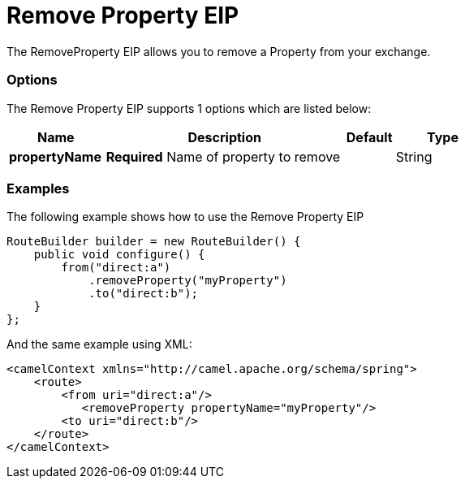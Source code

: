 = Remove Property EIP

The RemoveProperty EIP allows you to remove a Property from your exchange.

=== Options

// eip options: START
The Remove Property EIP supports 1 options which are listed below:

[width="100%",cols="2,5,^1,2",options="header"]
|===
| Name | Description | Default | Type
| *propertyName* | *Required* Name of property to remove |  | String
|===
// eip options: END

=== Examples

The following example shows how to use the Remove Property EIP

[source,java]
----
RouteBuilder builder = new RouteBuilder() {
    public void configure() {
        from("direct:a")
            .removeProperty("myProperty")
            .to("direct:b");
    }
};
----


And the same example using XML:

[source,xml]
----
<camelContext xmlns="http://camel.apache.org/schema/spring">
    <route>
        <from uri="direct:a"/>
           <removeProperty propertyName="myProperty"/>
        <to uri="direct:b"/>
    </route>
</camelContext>
----
